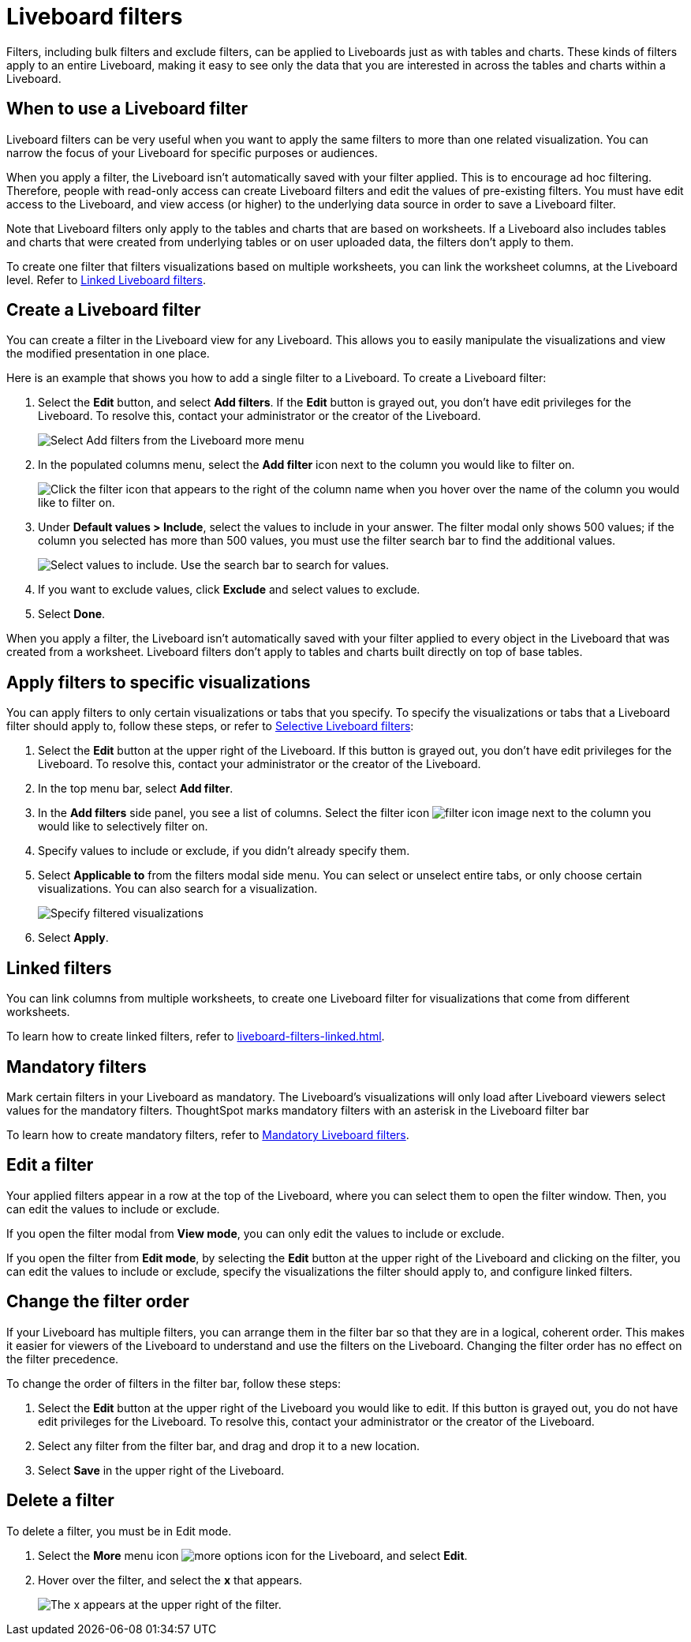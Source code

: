 = Liveboard filters
:last_updated: 5/10/2022
:experimental:
:page-partial:
:page-aliases: pinboard-filters.adoc
:linkattrs:
:description: Filters, including bulk filters and exclude filters, can be applied to Liveboards just as with tables and charts.

Filters, including bulk filters and exclude filters, can be applied to Liveboards just as with tables and charts.
These kinds of filters apply to an entire Liveboard, making it easy to see only the data that you are interested in across the tables and charts within a Liveboard.

== When to use a Liveboard filter

Liveboard filters can be very useful when you want to apply the same filters to more than one related visualization.
You can narrow the focus of your Liveboard for specific purposes or audiences.

When you apply a filter, the Liveboard isn't automatically saved with your filter applied.
This is to encourage ad hoc filtering.
Therefore, people with read-only access can create Liveboard filters and edit the values of pre-existing filters.
You must have edit access to the Liveboard, and view access (or higher) to the underlying data source in order to save a Liveboard filter.

Note that Liveboard filters only apply to the tables and charts that are based on worksheets.
If a Liveboard also includes tables and charts that were created from underlying tables or on user uploaded data, the filters don't apply to them.

To create one filter that filters visualizations based on multiple worksheets, you can link the worksheet columns, at the Liveboard level.
Refer to xref:liveboard-filters-linked.adoc[Linked Liveboard filters].

== Create a Liveboard filter

You can create a filter in the Liveboard view for any Liveboard.
This allows you to easily manipulate the visualizations and view the modified presentation in one place.

Here is an example that shows you how to add a single filter to a Liveboard.
To create a Liveboard filter:

. Select the *Edit* button, and select *Add filters*. If the *Edit* button is grayed out, you don't have edit privileges for the Liveboard. To resolve this, contact your administrator or the creator of the Liveboard.
+
image::add-pinboard-filters.png[Select Add filters from the Liveboard more menu]

. In the populated columns menu, select the *Add filter* icon next to the column you would like to filter on.
+
image::add_filters_menu.png[Click the filter icon that appears to the right of the column name when you hover over the name of the column you would like to filter on.]

. Under *Default values > Include*, select the values to include in your answer. The filter modal only shows 500 values; if the column you selected has more than 500 values, you must use the filter search bar to find the additional values.
+
image::column-filter-new-experience.png[Select values to include. Use the search bar to search for values.]

. If you want to exclude values, click *Exclude* and select values to exclude.

. Select *Done*.

When you apply a filter, the Liveboard isn't automatically saved with your filter applied to every object in the Liveboard that was created from a worksheet.
Liveboard filters don't apply to tables and charts built directly on   top of base tables.

== Apply filters to specific visualizations

You can apply filters to only certain visualizations or tabs that you specify.
To specify the visualizations or tabs that a Liveboard filter should apply to, follow these steps, or refer to xref:liveboard-filters-selective.adoc[Selective Liveboard filters]:

. Select the *Edit* button at the upper right of the Liveboard. If this button is grayed out, you don't have edit privileges for the Liveboard. To resolve this, contact your administrator or the creator of the Liveboard.

. In the top menu bar, select *Add filter*.

. In the *Add filters* side panel, you see a list of columns. Select the filter icon image:icon-filter-10px.png[filter icon image] next to the column you would like to selectively filter on.

. Specify values to include or exclude, if you didn't already specify them.

. Select *Applicable to* from the filters modal side menu. You can select or unselect entire tabs, or only choose certain visualizations. You can also search for a visualization.
+
image::filter-applicable-to-new-experience.png[Specify filtered visualizations]
. Select *Apply*.

== Linked filters
You can link columns from multiple worksheets, to create one Liveboard filter for visualizations that come from different worksheets.

To learn how to create linked filters, refer to xref:liveboard-filters-linked.adoc[].

== Mandatory filters

Mark certain filters in your Liveboard as mandatory. The Liveboard's visualizations will only load after Liveboard viewers select values for the mandatory filters. ThoughtSpot marks mandatory filters with an asterisk in the Liveboard filter bar

To learn how to create mandatory filters, refer to xref:liveboard-filters-mandatory.adoc[Mandatory Liveboard filters].


== Edit a filter

Your applied filters appear in a row at the top of the Liveboard, where you can select them to open the filter window. Then, you can edit the values to include or exclude.

If you open the filter modal from *View mode*, you can only edit the values to include or exclude.

If you open the filter from *Edit mode*, by selecting the *Edit* button at the upper right of the Liveboard and clicking on the filter, you can edit the values to include or exclude, specify the visualizations the filter should apply to, and configure linked filters.

[#order]
== Change the filter order
If your Liveboard has multiple filters, you can arrange them in the filter bar so that they are in a logical, coherent order. This makes it easier for viewers of the Liveboard to understand and use the filters on the Liveboard. Changing the filter order has no effect on the filter precedence.

To change the order of filters in the filter bar, follow these steps:

. Select the *Edit* button at the upper right of the Liveboard you would like to edit. If this button is grayed out, you do not have edit privileges for the Liveboard. To resolve this, contact your administrator or the creator of the Liveboard.
. Select any filter from the filter bar, and drag and drop it to a new location.
. Select *Save* in the upper right of the Liveboard.


== Delete a filter
To delete a filter, you must be in Edit mode.

. Select the *More* menu icon image:icon-more-10px.png[more options icon] for the Liveboard, and select *Edit*.

. Hover over the filter, and select the *x* that appears.
+
image::filter_appears.png[The x appears at the upper right of the filter.]
